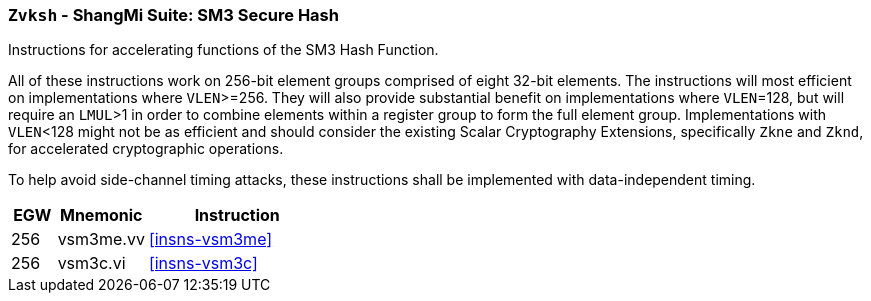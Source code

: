 [[zvksh,Zvksh]]
=== `Zvksh` - ShangMi Suite: SM3 Secure Hash

Instructions for accelerating
functions of the SM3 Hash Function.

All of these instructions work on 256-bit element groups comprised of
eight 32-bit elements.
The instructions will most efficient on implementations where `VLEN`>=256.
They will also provide substantial benefit on implementations where
`VLEN`=128, but will require an `LMUL`>1 in order to combine elements 
within a register group to form the full element group.
Implementations with `VLEN`<128 might not be as efficient and should
consider the existing
Scalar Cryptography Extensions, specifically `Zkne` and `Zknd`,
for accelerated cryptographic operations.

To help avoid side-channel timing attacks, these instructions shall be implemented with data-independent timing.

[%header,cols="^2,4,8"]
|===
|EGW
|Mnemonic
|Instruction

| 256 | vsm3me.vv | <<insns-vsm3me>>
| 256 | vsm3c.vi   | <<insns-vsm3c>>
|===

